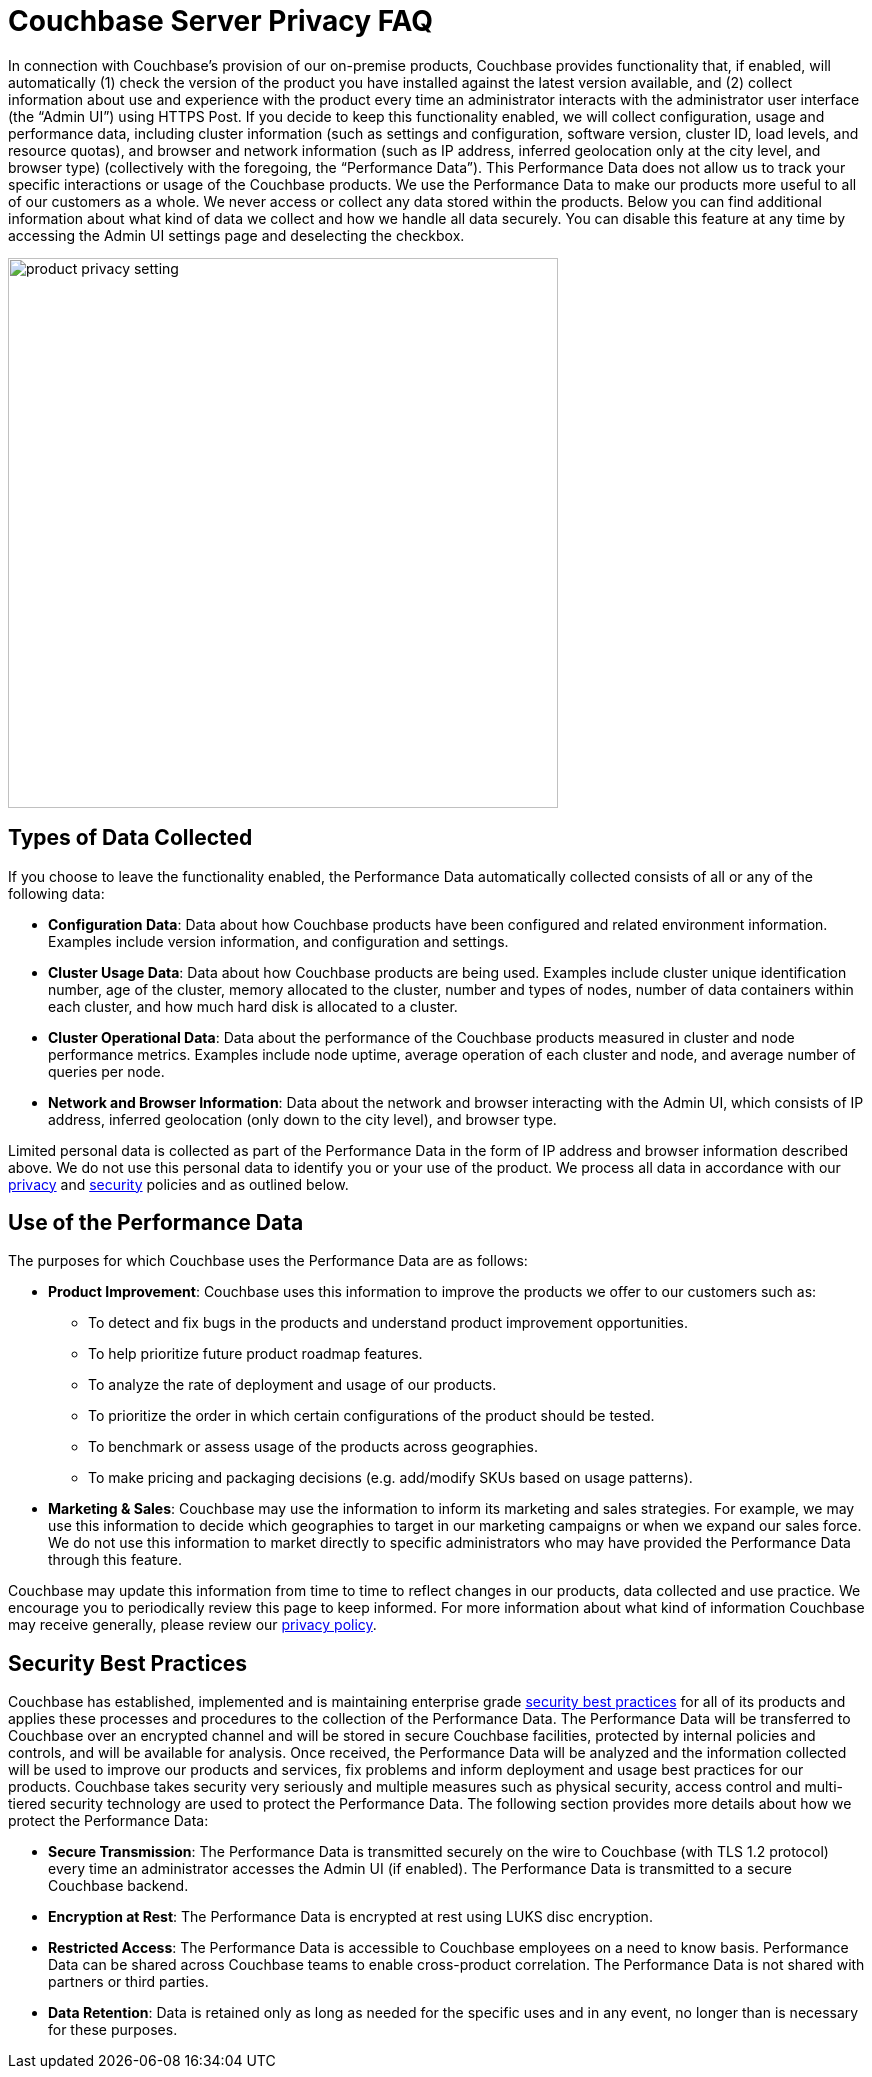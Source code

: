 = Couchbase Server Privacy FAQ

In connection with Couchbase’s provision of our on-premise products, Couchbase provides functionality that, if enabled, will automatically (1) check the version of the product you have installed against the latest version available, and (2) collect information about use and experience with the product every time an administrator interacts with the administrator user interface (the “Admin UI”) using HTTPS Post. If you decide to keep this functionality enabled, we will collect configuration, usage and performance data, including cluster information (such as settings and configuration, software version, cluster ID, load levels, and resource quotas), and browser and network information (such as IP address, inferred geolocation only at the city level, and browser type) (collectively with the foregoing, the “Performance Data”). This Performance Data does not allow us to track your specific interactions or usage of the Couchbase products. We use the Performance Data to make our products more useful to all of our customers as a whole. We never access or collect any data stored within the products. Below you can find additional information about what kind of data we collect and how we handle all data securely. You can disable this feature at any time by accessing the Admin UI settings page and deselecting the checkbox. 

image::product-privacy-setting.png[,550,align=center]

== Types of Data Collected

If you choose to leave the functionality enabled, the Performance Data automatically collected consists of all or any of the following data:

* *Configuration Data*: Data about how Couchbase products have been configured and related environment information. Examples include version information, and configuration and settings.
* *Cluster Usage Data*: Data about how Couchbase products are being used. Examples include cluster unique identification number, age of the cluster, memory allocated to the cluster, number and types of nodes, number of data containers within each cluster, and how much hard disk is allocated to a cluster.
* *Cluster Operational Data*: Data about the performance of the Couchbase products measured in cluster and node performance metrics. Examples include node uptime, average operation of each cluster and node, and average number of queries per node. 
* *Network and Browser Information*: Data about the network and browser interacting with the Admin UI, which consists of IP address, inferred geolocation (only down to the city level), and browser type.

Limited personal data is collected as part of the Performance Data in the form of IP address and browser information described above. We do not use this personal data to identify you or your use of the product. We process all data in accordance with our https://www.couchbase.com/privacy-policy[privacy] and https://www.couchbase.com/resources/security[security] policies and as outlined below.

== Use of the Performance Data

The purposes for which Couchbase uses the Performance Data are as follows: 

* *Product Improvement*: Couchbase uses this information to improve the products we offer to our customers such as:
** To detect and fix bugs in the products and understand product improvement opportunities. 
** To help prioritize future product roadmap features.
** To analyze the rate of deployment and usage of our products.
** To prioritize the order in which certain configurations of the product should be tested.
** To benchmark or assess usage of the products across geographies.
** To make pricing and packaging decisions (e.g. add/modify SKUs based on usage patterns).
* *Marketing & Sales*: Couchbase may use the information to inform its marketing and sales strategies. For example, we may use this information to decide which geographies to target in our marketing campaigns or when we expand our sales force. We do not use this information to market directly to specific administrators who may have provided the Performance Data through this feature. 

Couchbase may update this information from time to time to reflect changes in our products, data collected and use practice.  We encourage you to periodically review this page to keep informed. For more information about what kind of information Couchbase may receive generally, please review our https://www.couchbase.com/privacy-policy[privacy policy]. 

== Security Best Practices

Couchbase has established, implemented and is maintaining enterprise grade https://www.couchbase.com/resources/security[security best practices] for all of its products and applies these processes and procedures to the collection of the Performance Data. The Performance Data will be transferred to Couchbase over an encrypted channel and will be stored in secure Couchbase facilities, protected by internal policies and controls, and will be available for analysis. Once received, the Performance Data will be analyzed and the information collected will be used to improve our products and services, fix problems and inform deployment and usage best practices for our products. Couchbase takes security very seriously and multiple measures such as physical security, access control and multi-tiered security technology are used to protect the Performance Data. The following section provides more details about how we protect the Performance Data:  

* *Secure Transmission*: The Performance Data is transmitted securely on the wire to Couchbase (with TLS 1.2 protocol) every time an administrator accesses the Admin UI (if enabled). The Performance Data is transmitted to a secure Couchbase backend.  
* *Encryption at Rest*: The Performance Data is encrypted at rest using LUKS disc encryption.  
* *Restricted Access*: The Performance Data is accessible to Couchbase employees on a need to know basis. Performance Data can be shared across Couchbase teams to enable cross-product correlation. The Performance Data is not shared with partners or third parties.
* *Data Retention*: Data is retained only as long as needed for the specific uses and in any event, no longer than is necessary for these purposes.